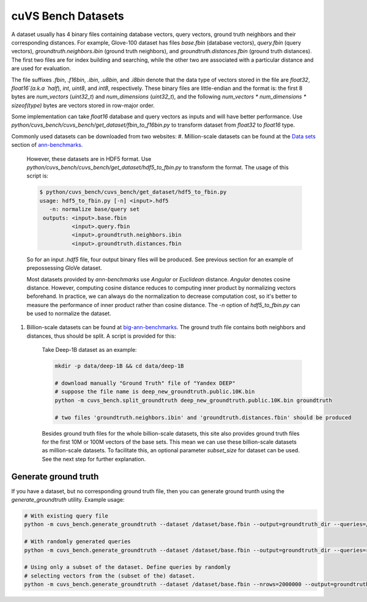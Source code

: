 ~~~~~~~~~~~~~~~~~~~
cuVS Bench Datasets
~~~~~~~~~~~~~~~~~~~

A dataset usually has 4 binary files containing database vectors, query vectors, ground truth neighbors and their corresponding distances. For example, Glove-100 dataset has files `base.fbin` (database vectors), `query.fbin` (query vectors), `groundtruth.neighbors.ibin` (ground truth neighbors), and `groundtruth.distances.fbin` (ground truth distances). The first two files are for index building and searching, while the other two are associated with a particular distance and are used for evaluation.

The file suffixes `.fbin`, `.f16bin`, `.ibin`, `.u8bin`, and `.i8bin` denote that the data type of vectors stored in the file are `float32`, `float16`(a.k.a `half`), `int`, `uint8`, and `int8`, respectively.
These binary files are little-endian and the format is: the first 8 bytes are `num_vectors` (`uint32_t`) and `num_dimensions` (`uint32_t`), and the following `num_vectors * num_dimensions * sizeof(type)` bytes are vectors stored in row-major order.

Some implementation can take `float16` database and query vectors as inputs and will have better performance. Use `python/cuvs_bench/cuvs_bench/get_dataset/fbin_to_f16bin.py` to transform dataset from `float32` to `float16` type.

Commonly used datasets can be downloaded from two websites:
#. Million-scale datasets can be found at the `Data sets <https://github.com/erikbern/ann-benchmarks#data-sets>`_ section of `ann-benchmarks <https://github.com/erikbern/ann-benchmarks>`_.

    However, these datasets are in HDF5 format. Use `python/cuvs_bench/cuvs_bench/get_dataset/hdf5_to_fbin.py` to transform the format. The usage of this script is:

    .. code-block:: bash

        $ python/cuvs_bench/cuvs_bench/get_dataset/hdf5_to_fbin.py
        usage: hdf5_to_fbin.py [-n] <input>.hdf5
           -n: normalize base/query set
         outputs: <input>.base.fbin
                  <input>.query.fbin
                  <input>.groundtruth.neighbors.ibin
                  <input>.groundtruth.distances.fbin

    So for an input `.hdf5` file, four output binary files will be produced. See previous section for an example of prepossessing GloVe dataset.

    Most datasets provided by `ann-benchmarks` use `Angular` or `Euclidean` distance. `Angular` denotes cosine distance. However, computing cosine distance reduces to computing inner product by normalizing vectors beforehand. In practice, we can always do the normalization to decrease computation cost, so it's better to measure the performance of inner product rather than cosine distance. The `-n` option of `hdf5_to_fbin.py` can be used to normalize the dataset.

#. Billion-scale datasets can be found at `big-ann-benchmarks <http://big-ann-benchmarks.com>`_. The ground truth file contains both neighbors and distances, thus should be split. A script is provided for this:

    Take Deep-1B dataset as an example:

    .. code-block:: bash

        mkdir -p data/deep-1B && cd data/deep-1B

        # download manually "Ground Truth" file of "Yandex DEEP"
        # suppose the file name is deep_new_groundtruth.public.10K.bin
        python -m cuvs_bench.split_groundtruth deep_new_groundtruth.public.10K.bin groundtruth

        # two files 'groundtruth.neighbors.ibin' and 'groundtruth.distances.fbin' should be produced

    Besides ground truth files for the whole billion-scale datasets, this site also provides ground truth files for the first 10M or 100M vectors of the base sets. This mean we can use these billion-scale datasets as million-scale datasets. To facilitate this, an optional parameter `subset_size` for dataset can be used. See the next step for further explanation.

Generate ground truth
=====================

If you have a dataset, but no corresponding ground truth file, then you can generate ground trunth using the `generate_groundtruth` utility. Example usage:

.. code-block:: bash

    # With existing query file
    python -m cuvs_bench.generate_groundtruth --dataset /dataset/base.fbin --output=groundtruth_dir --queries=/dataset/query.public.10K.fbin

    # With randomly generated queries
    python -m cuvs_bench.generate_groundtruth --dataset /dataset/base.fbin --output=groundtruth_dir --queries=random --n_queries=10000

    # Using only a subset of the dataset. Define queries by randomly
    # selecting vectors from the (subset of the) dataset.
    python -m cuvs_bench.generate_groundtruth --dataset /dataset/base.fbin --nrows=2000000 --output=groundtruth_dir --queries=random-choice --n_queries=10000
